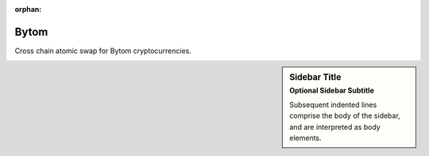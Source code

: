 :orphan:

=====
Bytom
=====

.. image:: bytom.svg
   :width: 250px
   :alt: bytom icon

Cross chain atomic swap for Bytom cryptocurrencies.

.. sidebar:: Sidebar Title
    :subtitle: Optional Sidebar Subtitle

    Subsequent indented lines comprise
    the body of the sidebar, and are
    interpreted as body elements.
